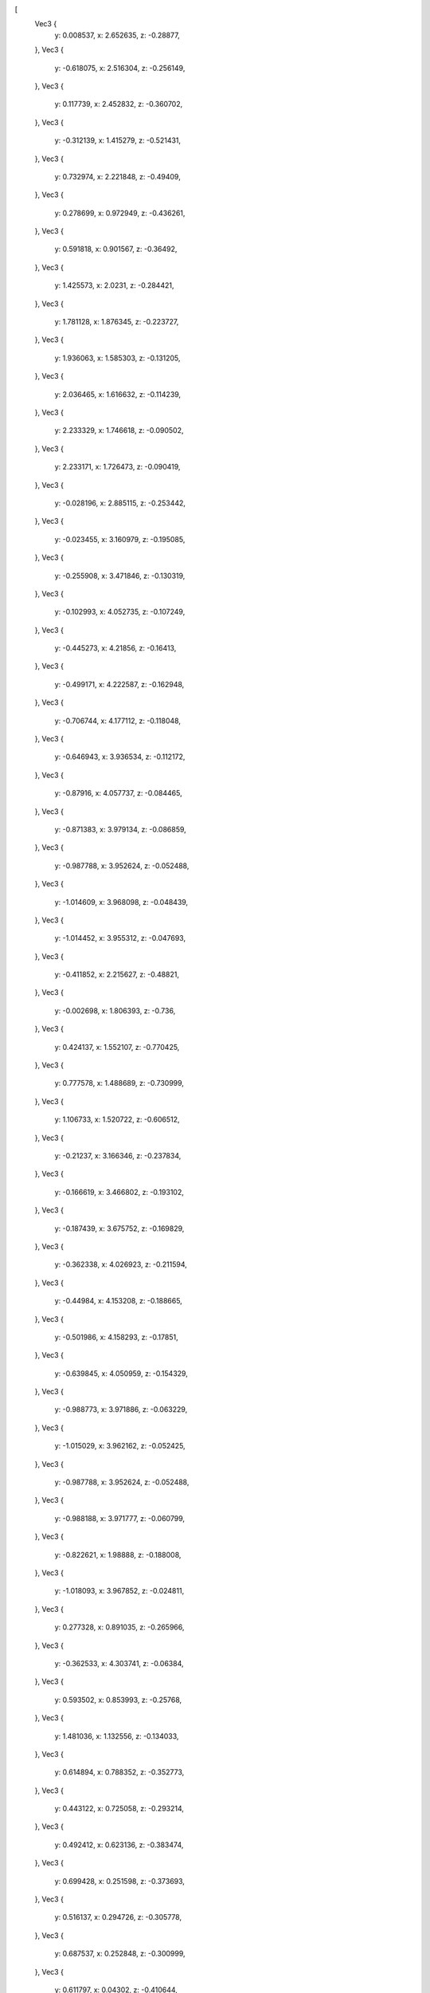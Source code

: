 [
    Vec3 {
        y: 0.008537,
        x: 2.652635,
        z: -0.28877,
    },
    Vec3 {
        y: -0.618075,
        x: 2.516304,
        z: -0.256149,
    },
    Vec3 {
        y: 0.117739,
        x: 2.452832,
        z: -0.360702,
    },
    Vec3 {
        y: -0.312139,
        x: 1.415279,
        z: -0.521431,
    },
    Vec3 {
        y: 0.732974,
        x: 2.221848,
        z: -0.49409,
    },
    Vec3 {
        y: 0.278699,
        x: 0.972949,
        z: -0.436261,
    },
    Vec3 {
        y: 0.591818,
        x: 0.901567,
        z: -0.36492,
    },
    Vec3 {
        y: 1.425573,
        x: 2.0231,
        z: -0.284421,
    },
    Vec3 {
        y: 1.781128,
        x: 1.876345,
        z: -0.223727,
    },
    Vec3 {
        y: 1.936063,
        x: 1.585303,
        z: -0.131205,
    },
    Vec3 {
        y: 2.036465,
        x: 1.616632,
        z: -0.114239,
    },
    Vec3 {
        y: 2.233329,
        x: 1.746618,
        z: -0.090502,
    },
    Vec3 {
        y: 2.233171,
        x: 1.726473,
        z: -0.090419,
    },
    Vec3 {
        y: -0.028196,
        x: 2.885115,
        z: -0.253442,
    },
    Vec3 {
        y: -0.023455,
        x: 3.160979,
        z: -0.195085,
    },
    Vec3 {
        y: -0.255908,
        x: 3.471846,
        z: -0.130319,
    },
    Vec3 {
        y: -0.102993,
        x: 4.052735,
        z: -0.107249,
    },
    Vec3 {
        y: -0.445273,
        x: 4.21856,
        z: -0.16413,
    },
    Vec3 {
        y: -0.499171,
        x: 4.222587,
        z: -0.162948,
    },
    Vec3 {
        y: -0.706744,
        x: 4.177112,
        z: -0.118048,
    },
    Vec3 {
        y: -0.646943,
        x: 3.936534,
        z: -0.112172,
    },
    Vec3 {
        y: -0.87916,
        x: 4.057737,
        z: -0.084465,
    },
    Vec3 {
        y: -0.871383,
        x: 3.979134,
        z: -0.086859,
    },
    Vec3 {
        y: -0.987788,
        x: 3.952624,
        z: -0.052488,
    },
    Vec3 {
        y: -1.014609,
        x: 3.968098,
        z: -0.048439,
    },
    Vec3 {
        y: -1.014452,
        x: 3.955312,
        z: -0.047693,
    },
    Vec3 {
        y: -0.411852,
        x: 2.215627,
        z: -0.48821,
    },
    Vec3 {
        y: -0.002698,
        x: 1.806393,
        z: -0.736,
    },
    Vec3 {
        y: 0.424137,
        x: 1.552107,
        z: -0.770425,
    },
    Vec3 {
        y: 0.777578,
        x: 1.488689,
        z: -0.730999,
    },
    Vec3 {
        y: 1.106733,
        x: 1.520722,
        z: -0.606512,
    },
    Vec3 {
        y: -0.21237,
        x: 3.166346,
        z: -0.237834,
    },
    Vec3 {
        y: -0.166619,
        x: 3.466802,
        z: -0.193102,
    },
    Vec3 {
        y: -0.187439,
        x: 3.675752,
        z: -0.169829,
    },
    Vec3 {
        y: -0.362338,
        x: 4.026923,
        z: -0.211594,
    },
    Vec3 {
        y: -0.44984,
        x: 4.153208,
        z: -0.188665,
    },
    Vec3 {
        y: -0.501986,
        x: 4.158293,
        z: -0.17851,
    },
    Vec3 {
        y: -0.639845,
        x: 4.050959,
        z: -0.154329,
    },
    Vec3 {
        y: -0.988773,
        x: 3.971886,
        z: -0.063229,
    },
    Vec3 {
        y: -1.015029,
        x: 3.962162,
        z: -0.052425,
    },
    Vec3 {
        y: -0.987788,
        x: 3.952624,
        z: -0.052488,
    },
    Vec3 {
        y: -0.988188,
        x: 3.971777,
        z: -0.060799,
    },
    Vec3 {
        y: -0.822621,
        x: 1.98888,
        z: -0.188008,
    },
    Vec3 {
        y: -1.018093,
        x: 3.967852,
        z: -0.024811,
    },
    Vec3 {
        y: 0.277328,
        x: 0.891035,
        z: -0.265966,
    },
    Vec3 {
        y: -0.362533,
        x: 4.303741,
        z: -0.06384,
    },
    Vec3 {
        y: 0.593502,
        x: 0.853993,
        z: -0.25768,
    },
    Vec3 {
        y: 1.481036,
        x: 1.132556,
        z: -0.134033,
    },
    Vec3 {
        y: 0.614894,
        x: 0.788352,
        z: -0.352773,
    },
    Vec3 {
        y: 0.443122,
        x: 0.725058,
        z: -0.293214,
    },
    Vec3 {
        y: 0.492412,
        x: 0.623136,
        z: -0.383474,
    },
    Vec3 {
        y: 0.699428,
        x: 0.251598,
        z: -0.373693,
    },
    Vec3 {
        y: 0.516137,
        x: 0.294726,
        z: -0.305778,
    },
    Vec3 {
        y: 0.687537,
        x: 0.252848,
        z: -0.300999,
    },
    Vec3 {
        y: 0.611797,
        x: 0.04302,
        z: -0.410644,
    },
    Vec3 {
        y: 0.513176,
        x: 0.169766,
        z: -0.509324,
    },
    Vec3 {
        y: 0.470108,
        x: 0.161725,
        z: -0.223564,
    },
    Vec3 {
        y: 0.572044,
        x: 0.037551,
        z: -0.235798,
    },
    Vec3 {
        y: 0.276636,
        x: 0.006467,
        z: -0.572204,
    },
    Vec3 {
        y: 0.094245,
        x: -0.00415,
        z: -0.542946,
    },
    Vec3 {
        y: 0.091358,
        x: 0.033877,
        z: -0.594069,
    },
    Vec3 {
        y: 0.035203,
        x: 0.04174,
        z: -0.281523,
    },
    Vec3 {
        y: 0.056104,
        x: -0.004985,
        z: -0.332675,
    },
    Vec3 {
        y: -0.432862,
        x: 4.066453,
        z: -0.228809,
    },
    Vec3 {
        y: -0.537545,
        x: 4.074792,
        z: -0.194327,
    },
    Vec3 {
        y: -0.552305,
        x: 4.284734,
        z: -0.132128,
    },
    Vec3 {
        y: 0.008537,
        x: 2.652635,
        z: 0.28877,
    },
    Vec3 {
        y: 0.376634,
        x: 2.351399,
        z: 0.452119,
    },
    Vec3 {
        y: -0.312139,
        x: 1.415279,
        z: 0.521431,
    },
    Vec3 {
        y: 0.732974,
        x: 2.221848,
        z: 0.49409,
    },
    Vec3 {
        y: 0.268706,
        x: 0.971799,
        z: 0.434622,
    },
    Vec3 {
        y: 0.586089,
        x: 0.899321,
        z: 0.368489,
    },
    Vec3 {
        y: 1.18496,
        x: 1.04704,
        z: 0.272479,
    },
    Vec3 {
        y: 1.425573,
        x: 2.0231,
        z: 0.284422,
    },
    Vec3 {
        y: 1.938966,
        x: 1.830601,
        z: 0.136328,
    },
    Vec3 {
        y: 1.936063,
        x: 1.585304,
        z: 0.131206,
    },
    Vec3 {
        y: 2.153262,
        x: 1.800142,
        z: 0.107556,
    },
    Vec3 {
        y: 2.153442,
        x: 1.66766,
        z: 0.108984,
    },
    Vec3 {
        y: 2.233329,
        x: 1.746618,
        z: 0.090503,
    },
    Vec3 {
        y: 2.233171,
        x: 1.726473,
        z: 0.09042,
    },
    Vec3 {
        y: -0.028197,
        x: 2.885115,
        z: 0.253442,
    },
    Vec3 {
        y: -0.023455,
        x: 3.160979,
        z: 0.195085,
    },
    Vec3 {
        y: -0.255908,
        x: 3.471846,
        z: 0.130319,
    },
    Vec3 {
        y: -0.445273,
        x: 4.21856,
        z: 0.164129,
    },
    Vec3 {
        y: -0.499171,
        x: 4.222587,
        z: 0.162948,
    },
    Vec3 {
        y: -0.706744,
        x: 4.177112,
        z: 0.118048,
    },
    Vec3 {
        y: -0.646943,
        x: 3.936534,
        z: 0.112171,
    },
    Vec3 {
        y: -0.87916,
        x: 4.057737,
        z: 0.084465,
    },
    Vec3 {
        y: -0.987788,
        x: 3.952624,
        z: 0.052488,
    },
    Vec3 {
        y: -1.014609,
        x: 3.968098,
        z: 0.048439,
    },
    Vec3 {
        y: -1.014452,
        x: 3.955312,
        z: 0.047692,
    },
    Vec3 {
        y: -0.860299,
        x: 1.952323,
        z: -0.0,
    },
    Vec3 {
        y: -0.74893,
        x: 2.507706,
        z: -0.0,
    },
    Vec3 {
        y: 0.248323,
        x: 2.533236,
        z: -0.0,
    },
    Vec3 {
        y: -0.727576,
        x: 1.673716,
        z: -0.0,
    },
    Vec3 {
        y: 0.146417,
        x: 0.856313,
        z: 0.0,
    },
    Vec3 {
        y: 0.971686,
        x: 2.316118,
        z: 0.0,
    },
    Vec3 {
        y: 1.483363,
        x: 1.099948,
        z: 0.0,
    },
    Vec3 {
        y: 2.265874,
        x: 1.708533,
        z: 0.0,
    },
    Vec3 {
        y: -0.485896,
        x: 2.913959,
        z: -0.0,
    },
    Vec3 {
        y: 0.072154,
        x: 2.93471,
        z: -0.0,
    },
    Vec3 {
        y: -0.059251,
        x: 4.073448,
        z: -0.0,
    },
    Vec3 {
        y: -0.449343,
        x: 3.844628,
        z: -0.0,
    },
    Vec3 {
        y: -0.35409,
        x: 4.312094,
        z: -0.0,
    },
    Vec3 {
        y: -0.714579,
        x: 4.19698,
        z: -0.0,
    },
    Vec3 {
        y: -1.019818,
        x: 3.946476,
        z: -0.0,
    },
    Vec3 {
        y: -1.020984,
        x: 3.964117,
        z: -0.0,
    },
    Vec3 {
        y: -0.307104,
        x: 2.047216,
        z: 0.604542,
    },
    Vec3 {
        y: -0.002699,
        x: 1.806393,
        z: 0.736,
    },
    Vec3 {
        y: 0.424137,
        x: 1.552107,
        z: 0.770425,
    },
    Vec3 {
        y: 0.777578,
        x: 1.488689,
        z: 0.730999,
    },
    Vec3 {
        y: 1.106733,
        x: 1.520722,
        z: 0.606512,
    },
    Vec3 {
        y: -0.21237,
        x: 3.166346,
        z: 0.237834,
    },
    Vec3 {
        y: -0.166619,
        x: 3.466802,
        z: 0.193102,
    },
    Vec3 {
        y: -0.187439,
        x: 3.675752,
        z: 0.169829,
    },
    Vec3 {
        y: -0.362338,
        x: 4.026923,
        z: 0.211594,
    },
    Vec3 {
        y: -0.44984,
        x: 4.153208,
        z: 0.188665,
    },
    Vec3 {
        y: -0.501986,
        x: 4.158293,
        z: 0.178509,
    },
    Vec3 {
        y: -0.988773,
        x: 3.971886,
        z: 0.063228,
    },
    Vec3 {
        y: -1.015029,
        x: 3.962162,
        z: 0.052424,
    },
    Vec3 {
        y: -0.44176,
        x: 2.389549,
        z: 0.369305,
    },
    Vec3 {
        y: -0.987788,
        x: 3.952624,
        z: 0.052488,
    },
    Vec3 {
        y: -0.988188,
        x: 3.971777,
        z: 0.060799,
    },
    Vec3 {
        y: 0.029579,
        x: 3.706843,
        z: 0.056934,
    },
    Vec3 {
        y: -0.822621,
        x: 1.98888,
        z: 0.188007,
    },
    Vec3 {
        y: -1.018093,
        x: 3.967852,
        z: 0.02481,
    },
    Vec3 {
        y: 2.258389,
        x: 1.720302,
        z: 0.047385,
    },
    Vec3 {
        y: 2.25857,
        x: 1.743664,
        z: 0.047465,
    },
    Vec3 {
        y: 0.255051,
        x: 0.88879,
        z: 0.260832,
    },
    Vec3 {
        y: -0.362533,
        x: 4.303741,
        z: 0.06384,
    },
    Vec3 {
        y: 0.58483,
        x: 0.850608,
        z: 0.261979,
    },
    Vec3 {
        y: 1.481036,
        x: 1.132556,
        z: 0.134034,
    },
    Vec3 {
        y: 0.683676,
        x: 0.80922,
        z: 0.148853,
    },
    Vec3 {
        y: 0.376186,
        x: 0.765503,
        z: 0.392707,
    },
    Vec3 {
        y: 0.383113,
        x: 0.715311,
        z: 0.285855,
    },
    Vec3 {
        y: 0.281423,
        x: 0.26576,
        z: 0.385497,
    },
    Vec3 {
        y: 0.26326,
        x: 0.265039,
        z: 0.26627,
    },
    Vec3 {
        y: 0.483851,
        x: 0.213746,
        z: 0.294728,
    },
    Vec3 {
        y: 0.435718,
        x: 0.123069,
        z: 0.373738,
    },
    Vec3 {
        y: 0.292141,
        x: 0.004277,
        z: 0.372779,
    },
    Vec3 {
        y: 0.197913,
        x: 0.140779,
        z: 0.456297,
    },
    Vec3 {
        y: 0.17607,
        x: 0.134573,
        z: 0.171253,
    },
    Vec3 {
        y: 0.272139,
        x: 0.00147,
        z: 0.197568,
    },
    Vec3 {
        y: -0.220405,
        x: 0.003193,
        z: 0.478143,
    },
    Vec3 {
        y: -0.208161,
        x: 0.040735,
        z: 0.538462,
    },
    Vec3 {
        y: -0.265524,
        x: 0.051563,
        z: 0.1866,
    },
    Vec3 {
        y: -0.260492,
        x: 0.004376,
        z: 0.241439,
    },
    Vec3 {
        y: -0.432862,
        x: 4.066453,
        z: 0.228809,
    },
    Vec3 {
        y: -0.537545,
        x: 4.074792,
        z: 0.194327,
    },
    Vec3 {
        y: -0.552305,
        x: 4.284734,
        z: 0.132128,
    },
]